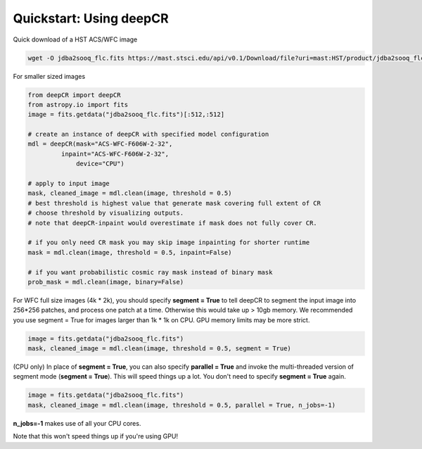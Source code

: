 Quickstart: Using deepCR
==============

Quick download of a HST ACS/WFC image

.. code-block:: bash

    wget -O jdba2sooq_flc.fits https://mast.stsci.edu/api/v0.1/Download/file?uri=mast:HST/product/jdba2sooq_flc.fits

For smaller sized images

.. code-block:: python

    from deepCR import deepCR
    from astropy.io import fits
    image = fits.getdata("jdba2sooq_flc.fits")[:512,:512]

    # create an instance of deepCR with specified model configuration
    mdl = deepCR(mask="ACS-WFC-F606W-2-32",
             inpaint="ACS-WFC-F606W-2-32",
                 device="CPU")

    # apply to input image
    mask, cleaned_image = mdl.clean(image, threshold = 0.5)
    # best threshold is highest value that generate mask covering full extent of CR
    # choose threshold by visualizing outputs.
    # note that deepCR-inpaint would overestimate if mask does not fully cover CR.

    # if you only need CR mask you may skip image inpainting for shorter runtime
    mask = mdl.clean(image, threshold = 0.5, inpaint=False)

    # if you want probabilistic cosmic ray mask instead of binary mask
    prob_mask = mdl.clean(image, binary=False)

For WFC full size images (4k * 2k), you should specify **segment = True** to tell deepCR to segment the input image into 256*256 patches, and process one patch at a time.
Otherwise this would take up > 10gb memory. We recommended you use segment = True for images larger than 1k * 1k on CPU. GPU memory limits may be more strict.

.. code-block:: python

    image = fits.getdata("jdba2sooq_flc.fits")
    mask, cleaned_image = mdl.clean(image, threshold = 0.5, segment = True)

(CPU only) In place of **segment = True**, you can also specify **parallel = True** and invoke the multi-threaded version of segment mode (**segment = True**). This will speed things up a lot. You don't need to specify **segment = True** again.

.. code-block:: python

    image = fits.getdata("jdba2sooq_flc.fits")
    mask, cleaned_image = mdl.clean(image, threshold = 0.5, parallel = True, n_jobs=-1)

**n_jobs=-1** makes use of all your CPU cores.

Note that this won't speed things up if you're using GPU!
